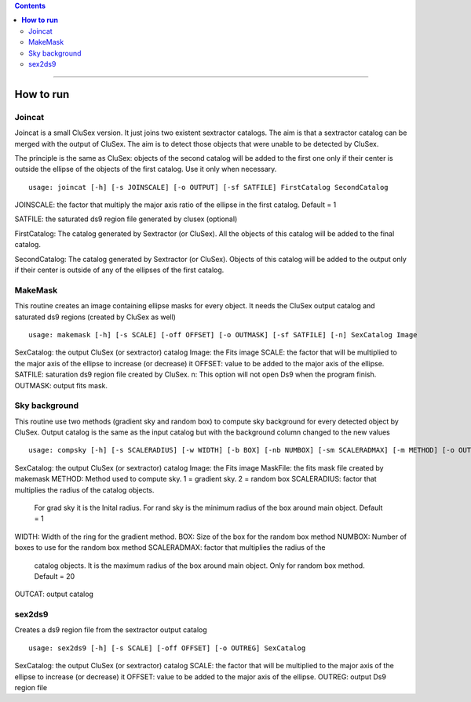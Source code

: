 
.. contents::
   :depth: 3
..

--------------

**How to run**
=========================

Joincat 
~~~~~~~

Joincat is a small CluSex version. It just joins two 
existent sextractor catalogs. The aim is that a sextractor 
catalog can be merged with the output of CluSex. The aim is to 
detect those objects that were unable to be detected 
by CluSex. 

The principle is the same as CluSex: objects of the second catalog
will be added to the first one only if their center is outside the 
ellipse of the objects of the first catalog. Use it only when necessary. 


::

    usage: joincat [-h] [-s JOINSCALE] [-o OUTPUT] [-sf SATFILE] FirstCatalog SecondCatalog


JOINSCALE: the factor that multiply the major axis ratio of the ellipse in
the first catalog. Default = 1

SATFILE: the saturated ds9 region file generated by clusex (optional)

FirstCatalog: The catalog generated by Sextractor (or CluSex). All the objects
of this catalog will be added to the final catalog.

SecondCatalog: The catalog generated by Sextractor (or CluSex). Objects of this 
catalog will be added to the output only if their center is outside of any
of the ellipses of the first catalog.



MakeMask
~~~~~~~

This routine creates an image containing ellipse masks for every object. 
It needs the CluSex output catalog and saturated ds9 regions (created by
CluSex as well)

::

    usage: makemask [-h] [-s SCALE] [-off OFFSET] [-o OUTMASK] [-sf SATFILE] [-n] SexCatalog Image

SexCatalog: the output CluSex (or sextractor) catalog 
Image: the Fits image
SCALE: the factor that will be multiplied to the major axis of the ellipse to increase (or
decrease) it
OFFSET: value to be added to the major axis of the ellipse. 
SATFILE: saturation ds9 region file created by CluSex. 
n: This option will not open Ds9 when the program finish. 
OUTMASK: output fits mask. 

Sky background
~~~~~~~~~~~~~~

This routine use two methods (gradient sky and random box) to compute
sky background for every detected object by CluSex. Output catalog
is the same as the input catalog but with the background column changed
to the new values

::

    usage: compsky [-h] [-s SCALERADIUS] [-w WIDTH] [-b BOX] [-nb NUMBOX] [-sm SCALERADMAX] [-m METHOD] [-o OUTCAT] SexCatalog Image MaskFile

SexCatalog: the output CluSex (or sextractor) catalog 
Image: the Fits image
MaskFile: the fits mask file created by makemask
METHOD: Method used to compute sky. 1 = gradient sky. 2 = random box
SCALERADIUS: factor that multiplies the radius of the catalog objects. 
              For grad sky it is the Inital radius. For rand sky is 
              the minimum radius of the box around main object. Default = 1

WIDTH: Width of the ring for the gradient method.
BOX: Size of the box for the random box method
NUMBOX: Number of boxes to use for the random box method
SCALERADMAX: factor that multiplies the radius of the 
              catalog objects. It is the maximum 
              radius of the box around main object. 
              Only for random box method.  Default = 20
OUTCAT: output catalog 

sex2ds9
~~~~~~~

Creates a ds9 region file from the sextractor output catalog

::
  
  usage: sex2ds9 [-h] [-s SCALE] [-off OFFSET] [-o OUTREG] SexCatalog


SexCatalog: the output CluSex (or sextractor) catalog 
SCALE: the factor that will be multiplied to the major axis of the ellipse to increase (or
decrease) it
OFFSET: value to be added to the major axis of the ellipse. 
OUTREG: output Ds9 region file

